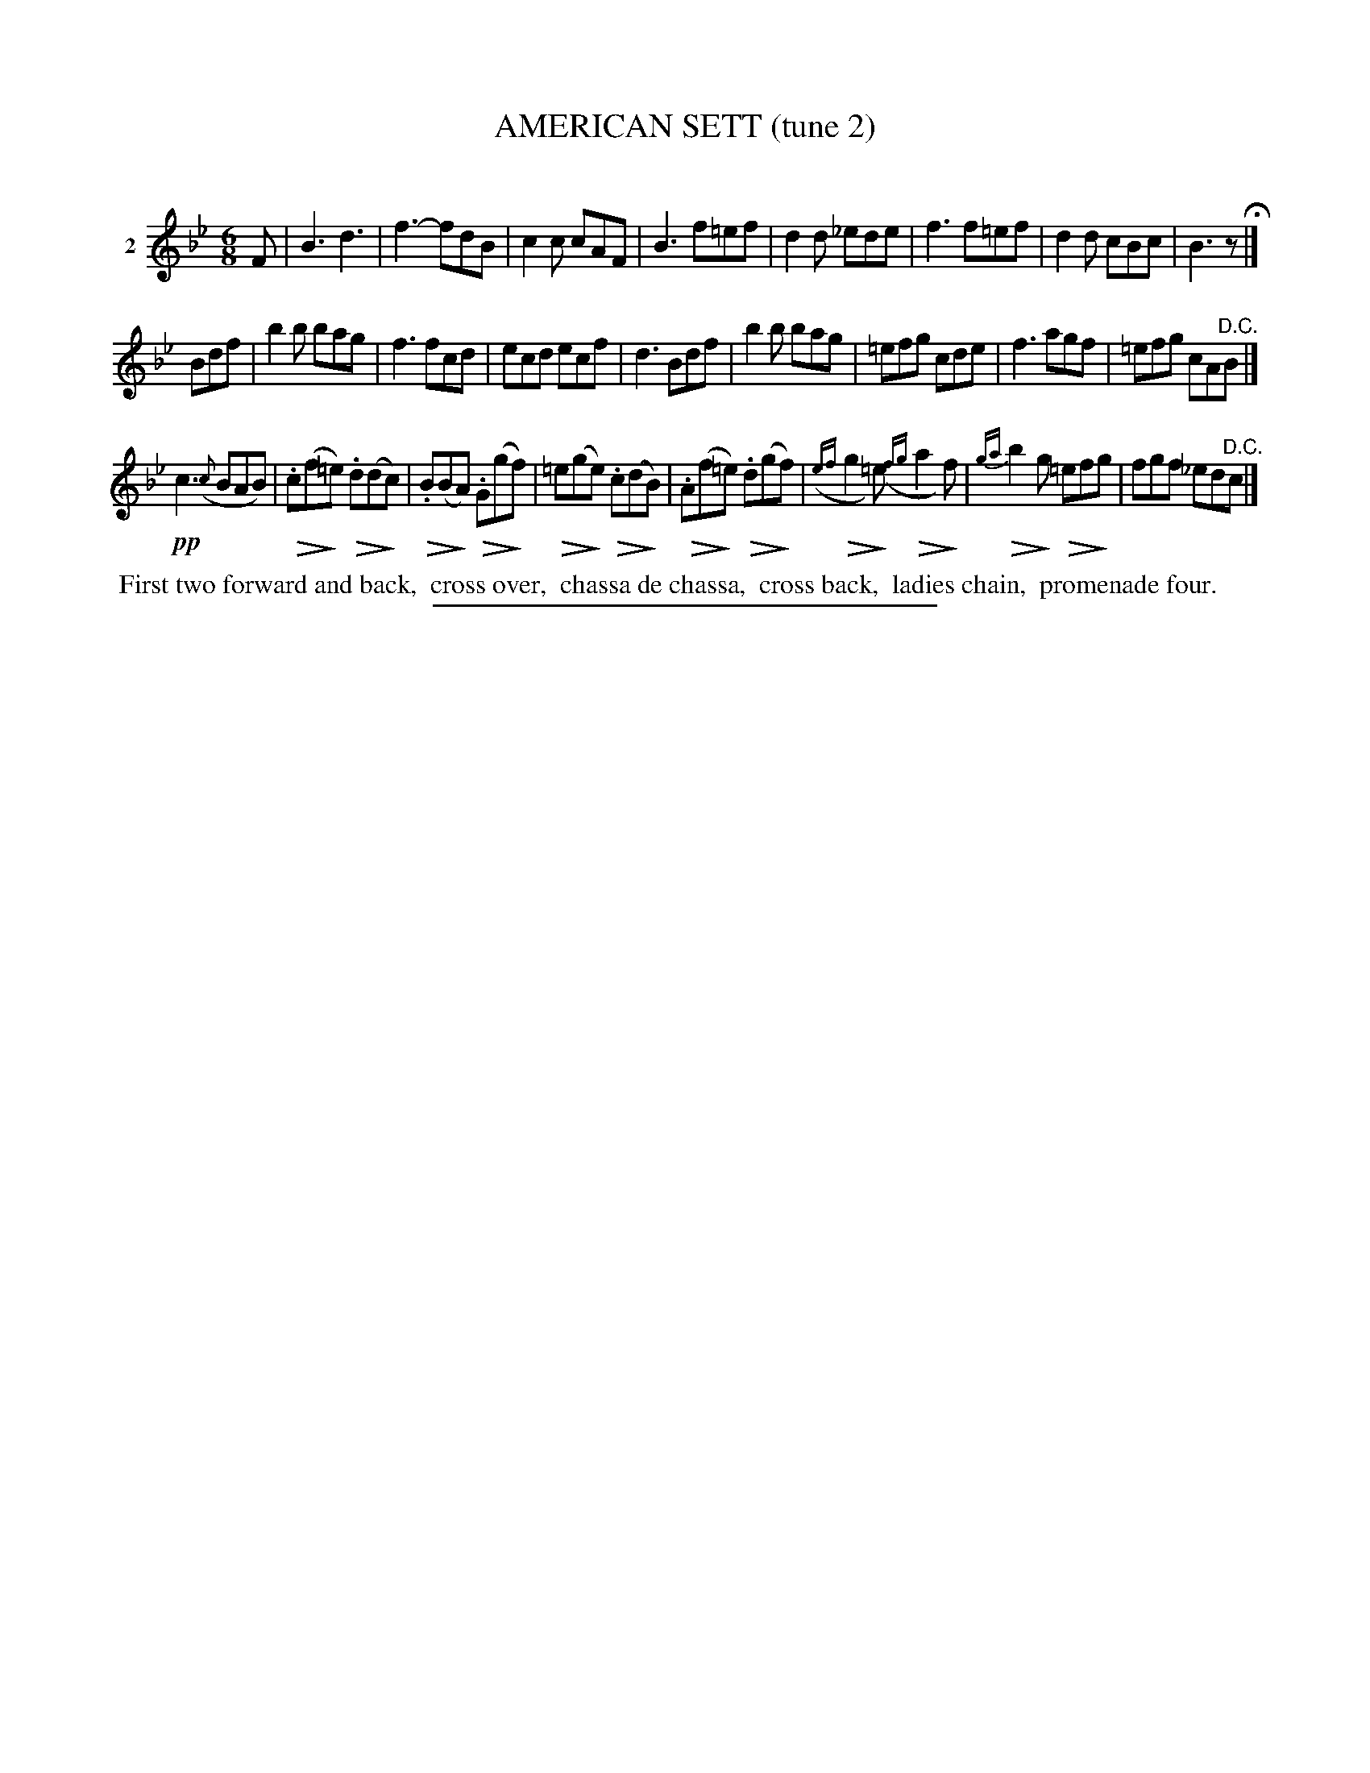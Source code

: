 X: 21102
T: AMERICAN SETT (tune 2)
C:
%R: jig
B: Elias Howe "The Musician's Companion" 1843 p.110 #2
S: http://imslp.org/wiki/The_Musician's_Companion_(Howe,_Elias)
N: Version 2 for ABC software that understands !...endo*! annotation.
Z: 2015 John Chambers <jc:trillian.mit.edu>
U: Q=!diminuendo(!
U: q=!diminuendo)!
M: 6/8
L: 1/8
K: Bb
% - - - - - - - - - - - - - - - - - - - - - - - - - - - - -
V: 1 name="2"
F |\
B3 d3 | f3- fdB | c2c cAF | B3 f=ef |\
d2d _ede | f3 f=ef | d2d cBc | B3 z H|]
Bdf |\
b2b bag | f3 fcd | ecd ecf | d3 Bdf |\
b2b bag | =efg cde | f3 agf | =efg cA"^D.C."B |]
!pp!c3 ({c}BAB) | Q.c(fq=e) Q.d(dqc) |\
Q.B(BqA) Q.G(gqf) | Q=e(gqe) Q.c(dqB) |\
Q.A(fq=e) Q.d(gqf) | ({ef}Qg2q=e) ({fg}Qa2qf) |\
{ga}Qb2qg Q=efqg | fgf _ed"^D.C."c |]
% - - - - - - - - - - Dance description - - - - - - - - - -
%%begintext align
%% First two forward and back,
%% cross over,
%% chassa de chassa,
%% cross back,
%% ladies chain,
%% promenade four.
%%endtext
% - - - - - - - - - - - - - - - - - - - - - - - - - - - - -
%%sep 1 1 300
